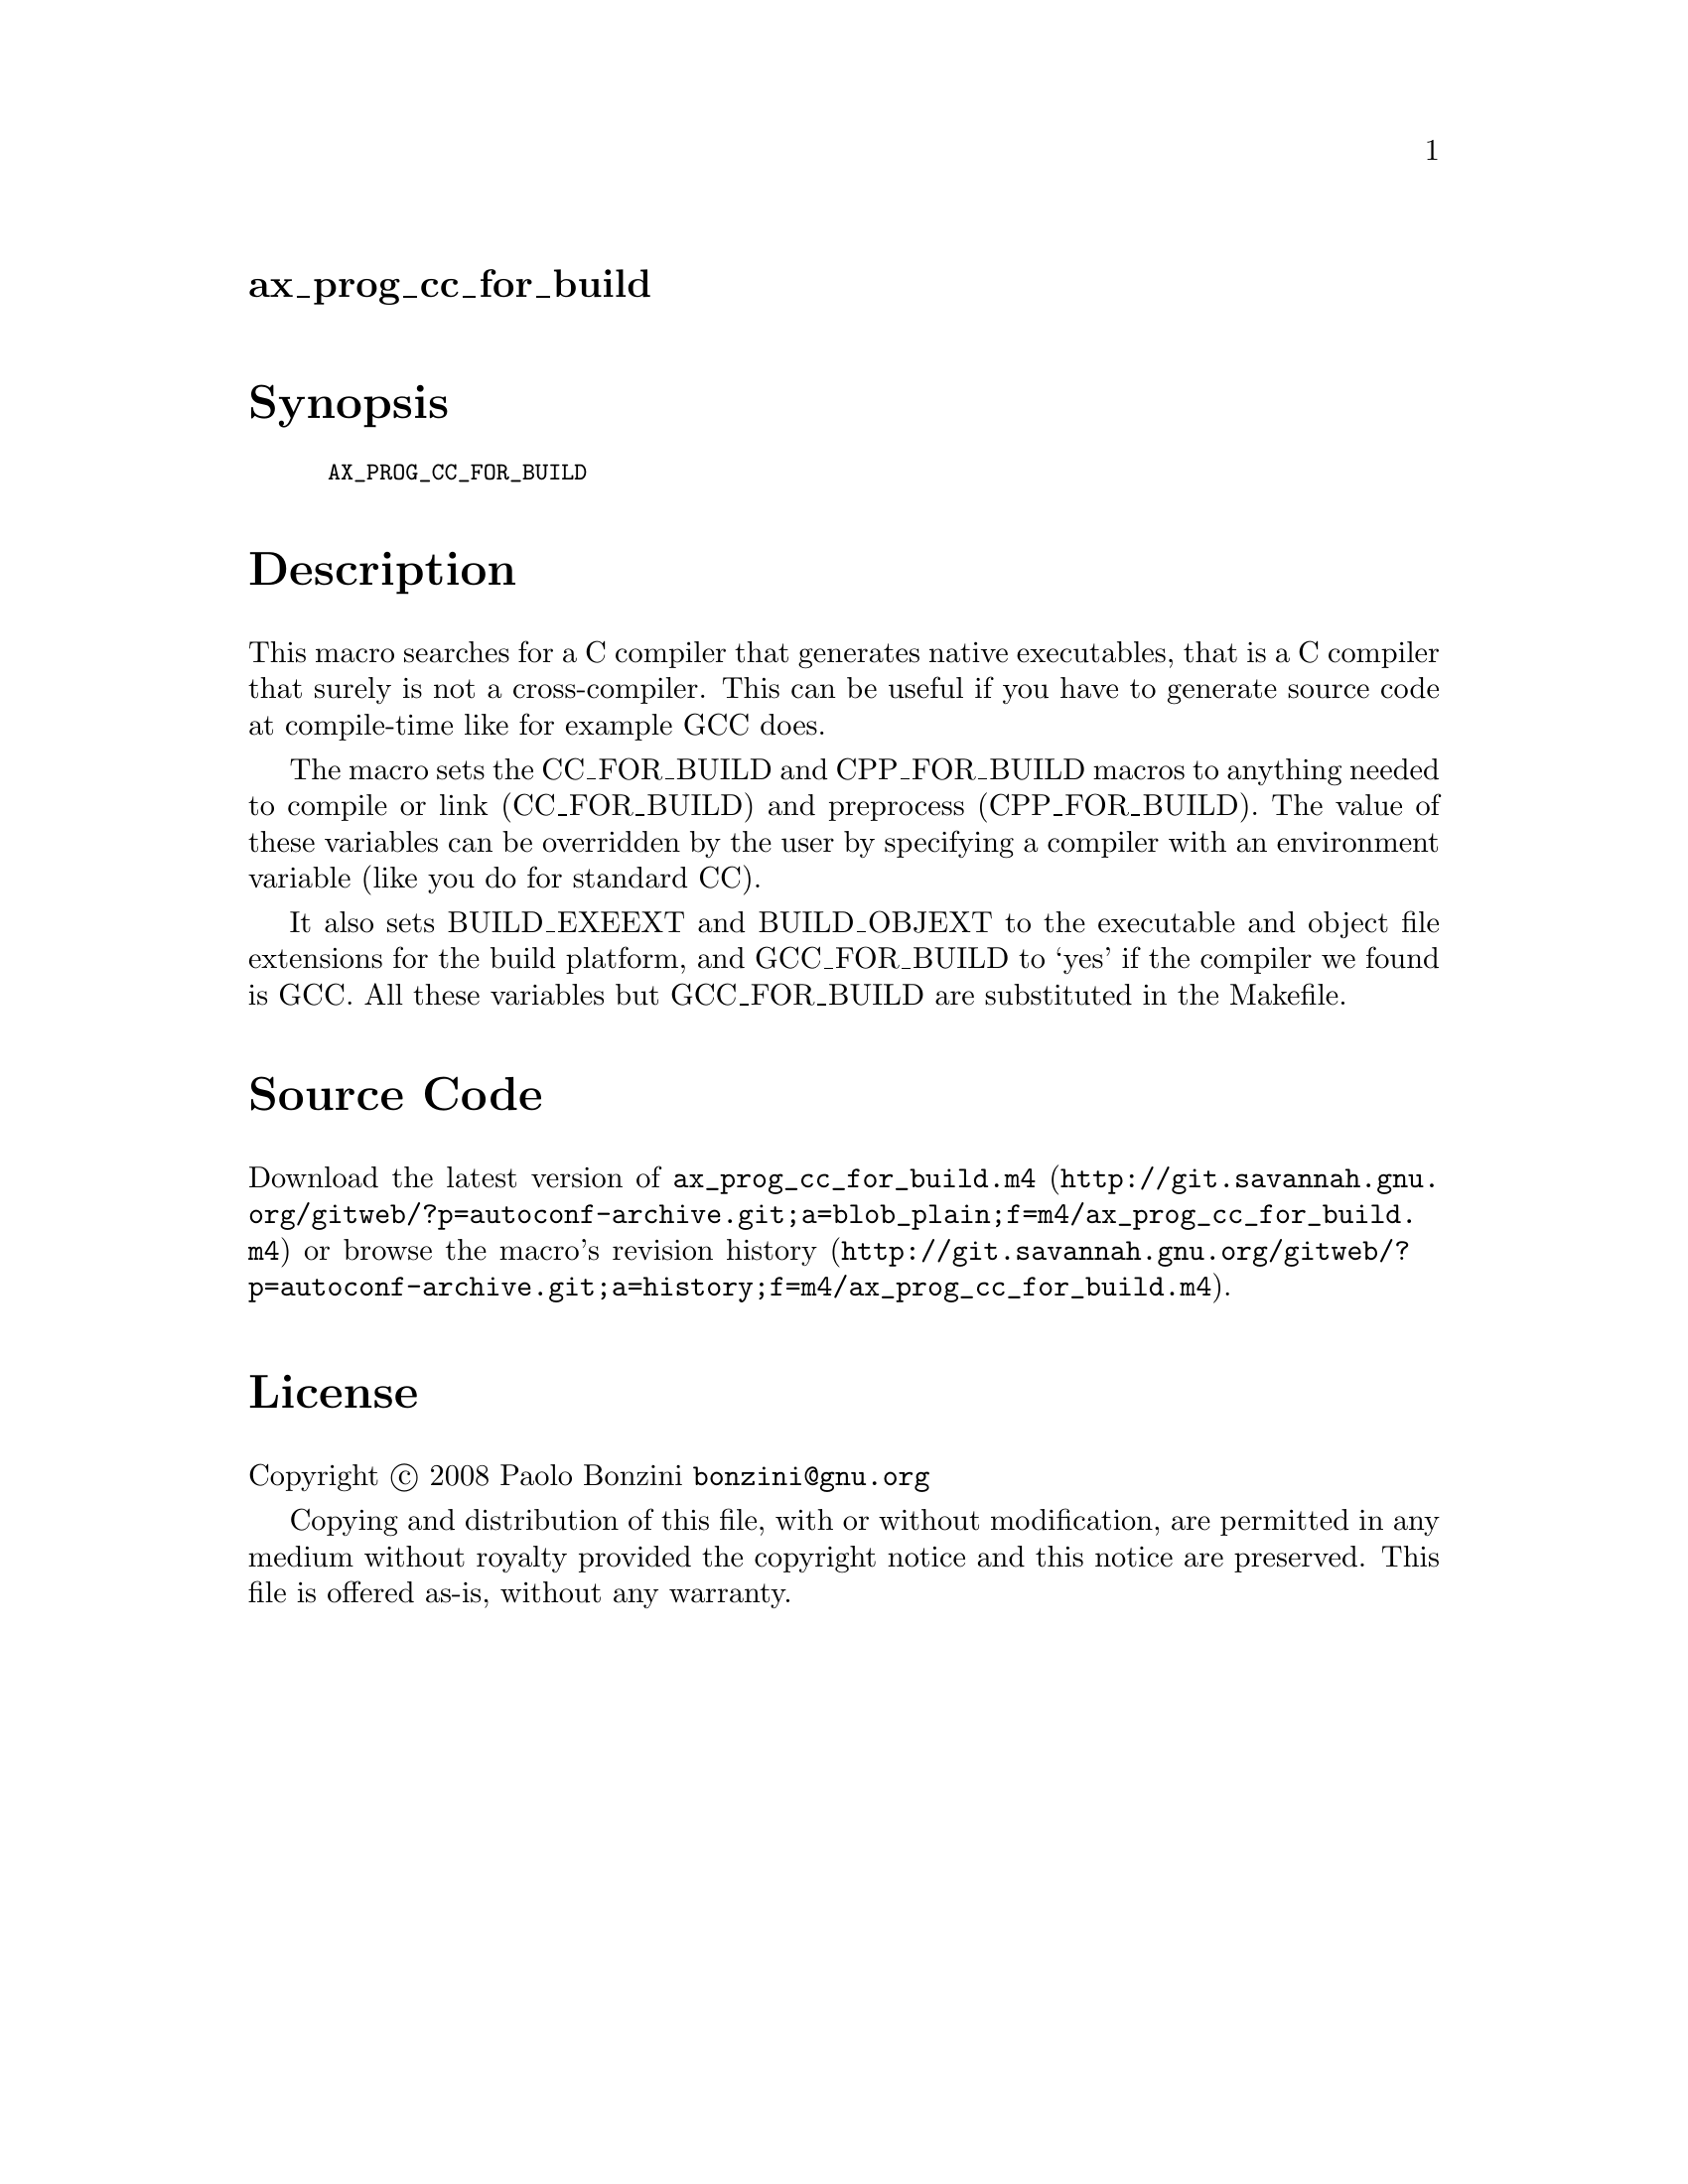@node ax_prog_cc_for_build
@unnumberedsec ax_prog_cc_for_build

@majorheading Synopsis

@smallexample
AX_PROG_CC_FOR_BUILD
@end smallexample

@majorheading Description

This macro searches for a C compiler that generates native executables,
that is a C compiler that surely is not a cross-compiler. This can be
useful if you have to generate source code at compile-time like for
example GCC does.

The macro sets the CC_FOR_BUILD and CPP_FOR_BUILD macros to anything
needed to compile or link (CC_FOR_BUILD) and preprocess (CPP_FOR_BUILD).
The value of these variables can be overridden by the user by specifying
a compiler with an environment variable (like you do for standard CC).

It also sets BUILD_EXEEXT and BUILD_OBJEXT to the executable and object
file extensions for the build platform, and GCC_FOR_BUILD to `yes' if
the compiler we found is GCC. All these variables but GCC_FOR_BUILD are
substituted in the Makefile.

@majorheading Source Code

Download the
@uref{http://git.savannah.gnu.org/gitweb/?p=autoconf-archive.git;a=blob_plain;f=m4/ax_prog_cc_for_build.m4,latest
version of @file{ax_prog_cc_for_build.m4}} or browse
@uref{http://git.savannah.gnu.org/gitweb/?p=autoconf-archive.git;a=history;f=m4/ax_prog_cc_for_build.m4,the
macro's revision history}.

@majorheading License

@w{Copyright @copyright{} 2008 Paolo Bonzini @email{bonzini@@gnu.org}}

Copying and distribution of this file, with or without modification, are
permitted in any medium without royalty provided the copyright notice
and this notice are preserved. This file is offered as-is, without any
warranty.
